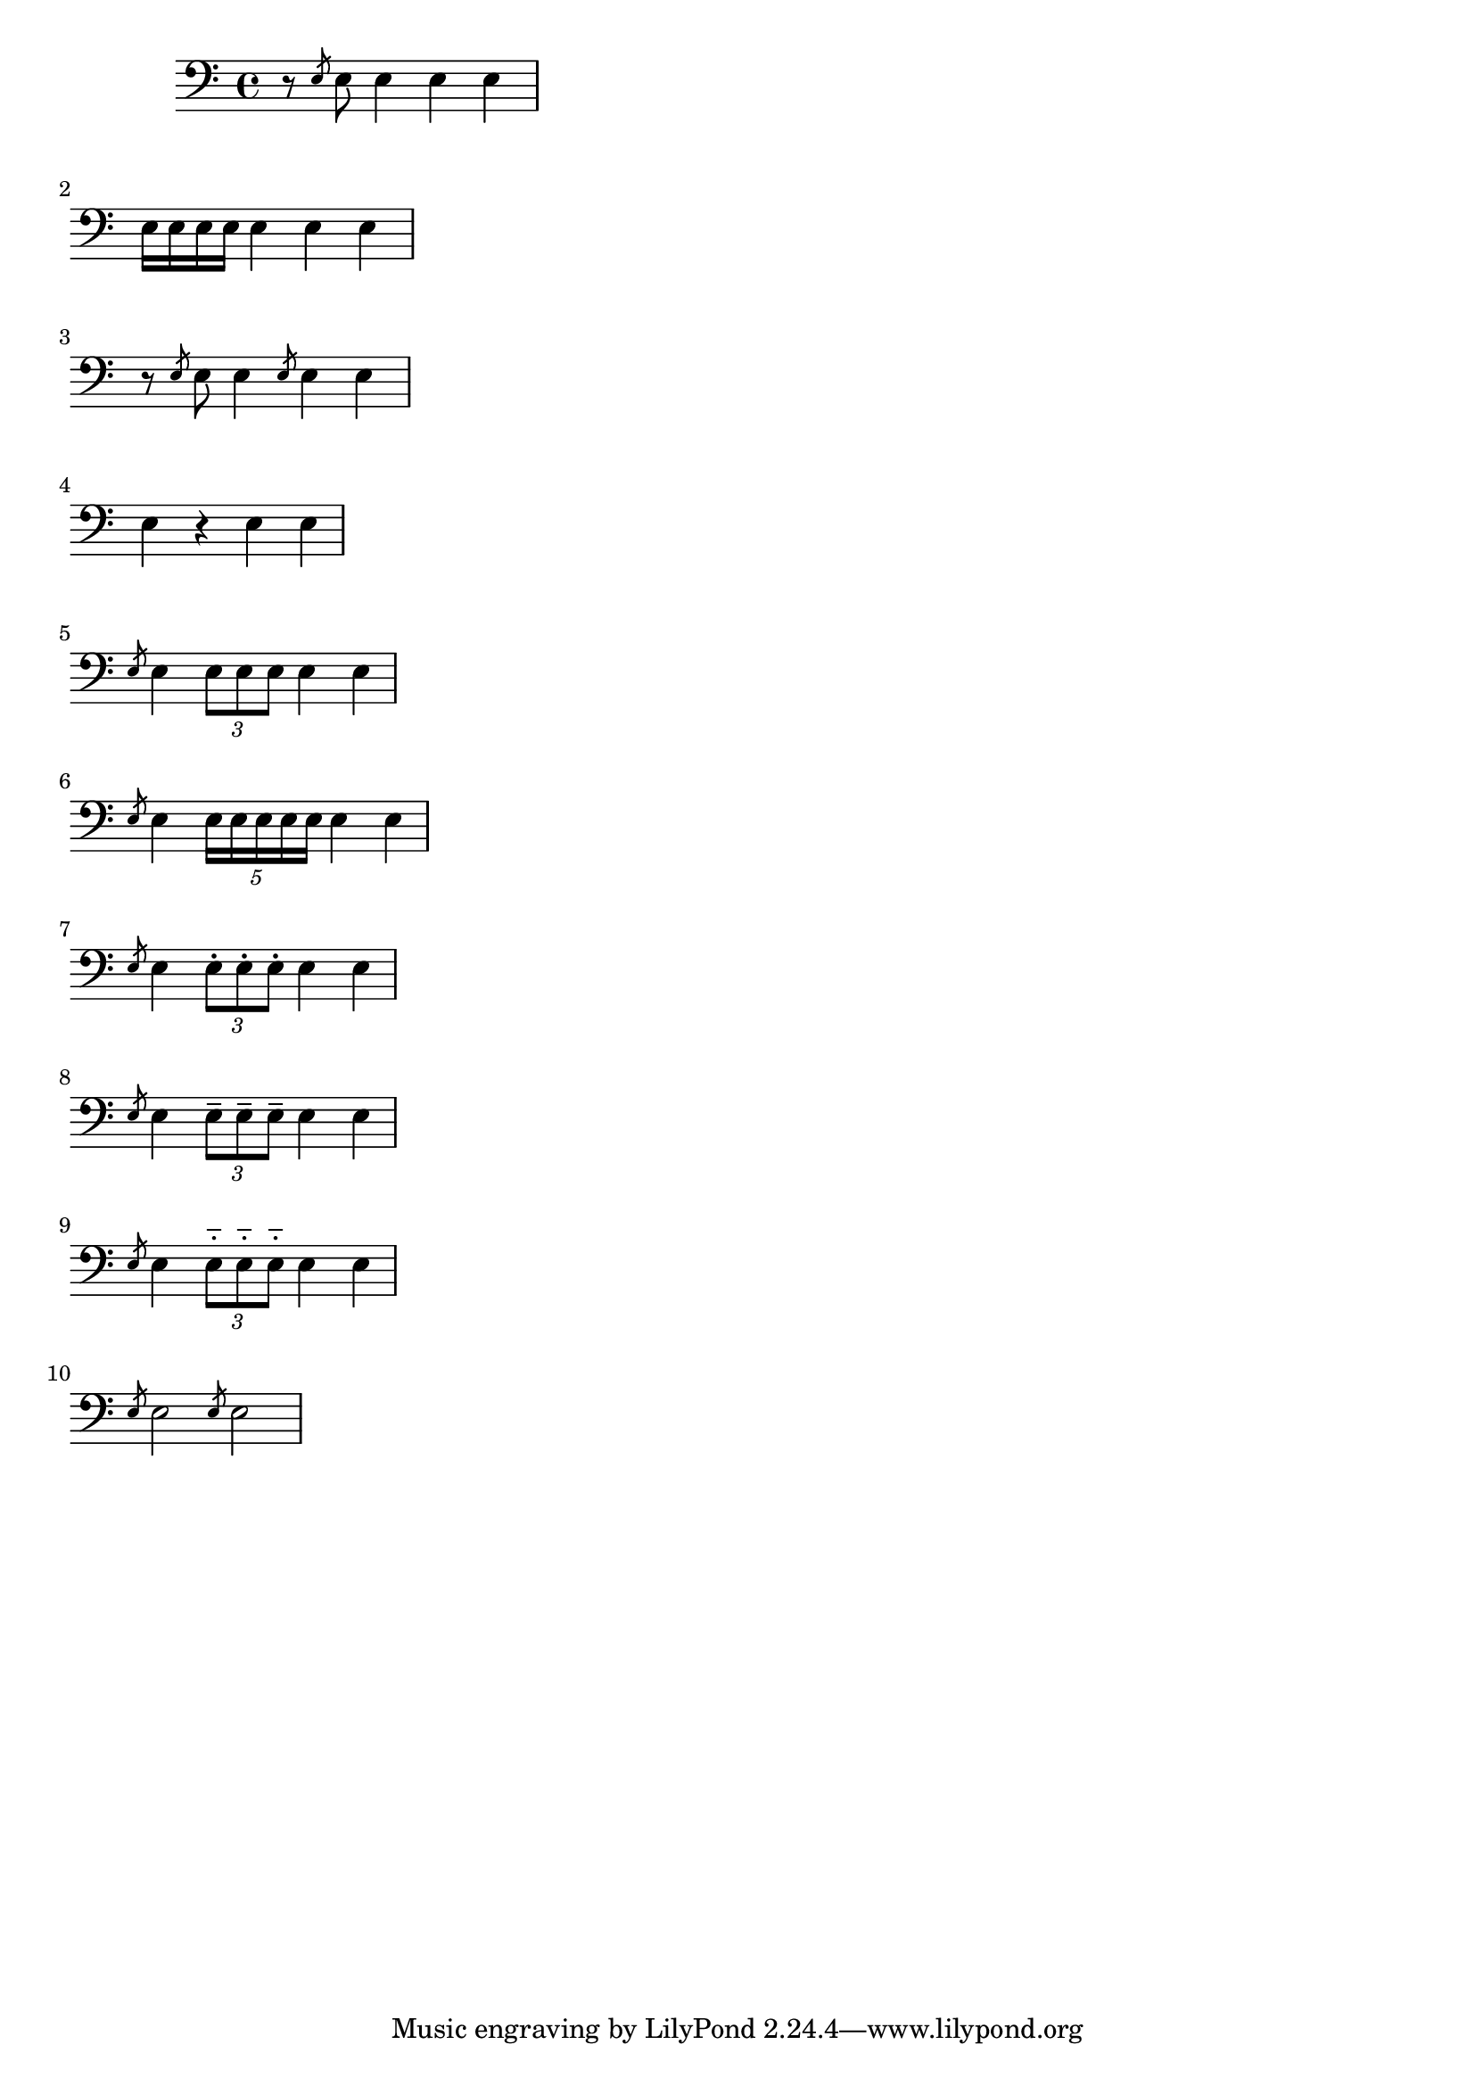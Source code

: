 %Code von Martin 
\version "2.24.4"
\language "deutsch"
\paper {
  %prevents bars from being streched
  ragged-right = ##t
}

{
\clef bass 
{r8 \slashedGrace e8 e8 e4 e4 e4} \break
{ e16 e16 e16 e16  e4 e4 e4} \break
{r8 \slashedGrace e8 e8 e4 \slashedGrace e8 e4 e4} \break
{e4  r4 e4 e4} \break
{\slashedGrace e8 e4 \tuplet 3/2 { e8 e8 e8 }  e4 e4 } \break
{ \slashedGrace e8 e4 \tuplet 5/4 { e16 e16 e16 e16 e16 }  e4 e4 } \break {\slashedGrace e8 e4 \tuplet 3/2 { e8-. e8-. e8-. }  e4 e4} \break
{\slashedGrace e8 e4 \tuplet 3/2 { e8-- e8-- e8-- } e4 e4} \break
{\slashedGrace e8 e4 \tuplet 3/2 { e8-_ e8-_ e8-_ } e4 e4} \break
{\slashedGrace e8 e2 \slashedGrace e8 e2} \break


}
